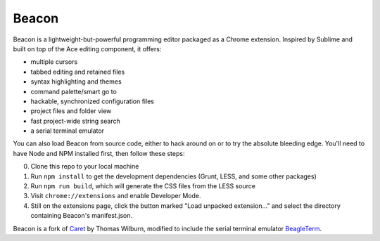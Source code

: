 Beacon
=====

Beacon is a lightweight-but-powerful programming editor packaged as a Chrome extension. Inspired by Sublime and built on top of the Ace editing
component, it offers:

-  multiple cursors
-  tabbed editing and retained files
-  syntax highlighting and themes
-  command palette/smart go to
-  hackable, synchronized configuration files
-  project files and folder view
-  fast project-wide string search
-  a serial terminal emulator

You can also load Beacon from source code, either to hack around on or
to try the absolute bleeding edge. You'll need to have Node and NPM
installed first, then follow these steps:

0. Clone this repo to your local machine
1. Run ``npm install`` to get the development dependencies (Grunt, LESS,
   and some other packages)
2. Run ``npm run build``, which will generate the CSS files from the LESS
   source
3. Visit ``chrome://extensions`` and enable Developer Mode.
4. Still on the extensions page, click the button marked "Load unpacked
   extension..." and select the directory containing Beacon's
   manifest.json.

Beacon is a fork of `Caret <https://github.com/thomaswilburn/Caret>`_ by Thomas Wilburn, modified to include the serial terminal emulator `BeagleTerm <https://github.com/beagleterm/beagle-term>`_.

